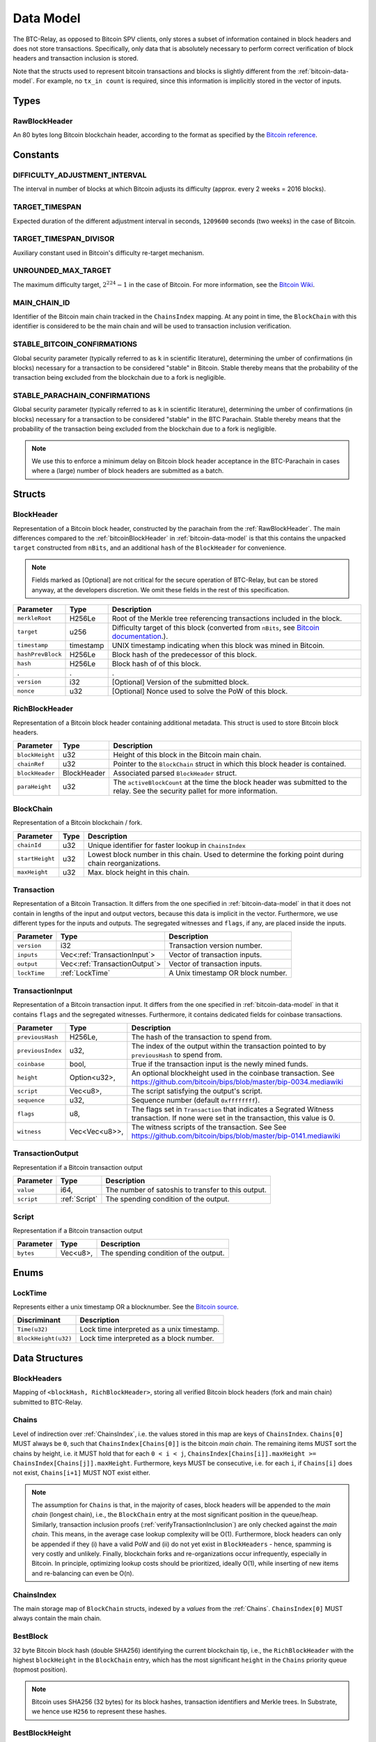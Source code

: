 .. _data-model:

Data Model
===========

The BTC-Relay, as opposed to Bitcoin SPV clients, only stores a subset of information contained in block headers and does not store transactions. 
Specifically, only data that is absolutely necessary to perform correct verification of block headers and transaction inclusion is stored. 

Note that the structs used to represent bitcoin transactions and blocks is slightly different from the :ref:`bitcoin-data-model`. For example, no ``tx_in count`` is required, since this information is implicitly stored in the vector of inputs.

Types
~~~~~

.. _RawBlockHeader:

RawBlockHeader
..............

An 80 bytes long Bitcoin blockchain header, according to the format as specified by the `Bitcoin reference <https://developer.bitcoin.org/reference/block_chain.html>`_.

Constants
~~~~~~~~~

DIFFICULTY_ADJUSTMENT_INTERVAL
..............................

The interval in number of blocks at which Bitcoin adjusts its difficulty (approx. every 2 weeks = 2016 blocks).


TARGET_TIMESPAN
...............

Expected duration of the different adjustment interval in seconds, ``1209600`` seconds (two weeks) in the case of Bitcoin.


TARGET_TIMESPAN_DIVISOR
.......................

Auxiliary constant used in Bitcoin's difficulty re-target mechanism. 

   
UNROUNDED_MAX_TARGET
....................

The maximum difficulty target, :math:`2^{224}-1` in the case of Bitcoin. For more information, see the `Bitcoin Wiki <https://en.bitcoin.it/wiki/Target>`_.


MAIN_CHAIN_ID
.............

Identifier of the Bitcoin main chain tracked in the ``ChainsIndex`` mapping. At any point in time, the ``BlockChain`` with this identifier is considered to be the main chain and will be used to transaction inclusion verification.



STABLE_BITCOIN_CONFIRMATIONS
............................

Global security parameter (typically referred to as ``k`` in scientific literature), determining the umber of confirmations (in blocks) necessary for a transaction to be considered "stable" in Bitcoin. Stable thereby means that the probability of the transaction being excluded from the blockchain due to a fork is negligible. 


STABLE_PARACHAIN_CONFIRMATIONS
..............................

Global security parameter (typically referred to as ``k`` in scientific literature), determining the umber of confirmations (in blocks) necessary for a transaction to be considered "stable" in the BTC Parachain. Stable thereby means that the probability of the transaction being excluded from the blockchain due to a fork is negligible. 

.. note:: We use this to enforce a minimum delay on Bitcoin block header acceptance in the BTC-Parachain in cases where a (large) number of block headers are submitted as a batch.


Structs
~~~~~~~
  

.. _BlockHeader:

BlockHeader
...........

Representation of a Bitcoin block header, constructed by the parachain from the :ref:`RawBlockHeader`. The main differences compared to the :ref:`bitcoinBlockHeader` in :ref:`bitcoin-data-model` is that this contains the unpacked ``target`` constructed from ``nBits``, and an additional ``hash`` of the ``BlockHeader`` for convenience.



.. note:: Fields marked as [Optional] are not critical for the secure operation of BTC-Relay, but can be stored anyway, at the developers discretion. We omit these fields in the rest of this specification. 

.. tabularcolumns:: |l|l|L|

======================  =========  ========================================================================
Parameter               Type       Description
======================  =========  ========================================================================
``merkleRoot``          H256Le     Root of the Merkle tree referencing transactions included in the block.
``target``              u256       Difficulty target of this block (converted from ``nBits``, see `Bitcoin documentation <https://bitcoin.org/en/developer-reference#target-nbits>`_.).
``timestamp``           timestamp  UNIX timestamp indicating when this block was mined in Bitcoin.
``hashPrevBlock``       H256Le     Block hash of the predecessor of this block.
``hash``                H256Le     Block hash of of this block.
.                       .          .
``version``             i32        [Optional] Version of the submitted block.
``nonce``               u32        [Optional] Nonce used to solve the PoW of this block. 
======================  =========  ========================================================================

.. _RichBlockHeader: 

RichBlockHeader
................

Representation of a Bitcoin block header containing additional metadata. This struct is used to store Bitcoin block headers. 

.. tabularcolumns:: |l|l|L|

======================  ===========  ========================================================================
Parameter               Type         Description
======================  ===========  ========================================================================
``blockHeight``         u32          Height of this block in the Bitcoin main chain.
``chainRef``            u32          Pointer to the ``BlockChain`` struct in which this block header is contained.
``blockHeader``         BlockHeader  Associated parsed ``BlockHeader`` struct.
``paraHeight``          u32          The ``activeBlockCount`` at the time the block header was submitted to the relay. See the security pallet for more information.
======================  ===========  ========================================================================

BlockChain
..........

Representation of a Bitcoin blockchain / fork.

.. tabularcolumns:: |l|l|L|

======================  ==============  ========================================================================
Parameter               Type            Description
======================  ==============  ========================================================================
``chainId``             u32             Unique identifier for faster lookup in ``ChainsIndex``
``startHeight``         u32             Lowest block number in this chain. Used to determine the forking point during chain reorganizations.
``maxHeight``           u32             Max. block height in this chain.
======================  ==============  ========================================================================

Transaction
...........

Representation of a Bitcoin Transaction. It differs from the one specified in :ref:`bitcoin-data-model` in that it does not contain in lengths of the input and output vectors, because this data is implicit in the vector. Furthermore, we use different types for the inputs and outputs. The segregated witnesses and ``flags``, if any, are placed inside the inputs.

.. tabularcolumns:: |l|l|L|

======================  =============================  ========================================================================
Parameter               Type                           Description
======================  =============================  ========================================================================
``version``             i32                            Transaction version number.
``inputs``              Vec<:ref:`TransactionInput`>   Vector of transaction inputs.
``output``              Vec<:ref:`TransactionOutput`>  Vector of transaction inputs.
``lockTime``            :ref:`LockTime`                A Unix timestamp OR block number.
======================  =============================  ========================================================================

.. _TransactionInput:

TransactionInput
................

Representation of a Bitcoin transaction input. It differs from the one specified in :ref:`bitcoin-data-model` in that it contains ``flags`` and the segregated witnesses. Furthermore, it contains dedicated fields for coinbase transactions.

.. tabularcolumns:: |l|l|L|

======================  ==============         ========================================================================
Parameter               Type                   Description
======================  ==============         ========================================================================
``previousHash``        H256Le,                The hash of the transaction to spend from.
``previousIndex``       u32,                   The index of the output within the transaction pointed to by ``previousHash`` to spend from.
``coinbase``            bool,                  True if the transaction input is the newly mined funds.
``height``              Option<u32>,           An optional blockheight used in the coinbase transaction. See https://github.com/bitcoin/bips/blob/master/bip-0034.mediawiki
``script``              Vec<u8>,               The script satisfying the output's script.
``sequence``            u32,                   Sequence number (default ``0xffffffff``).
``flags``               u8,                    The flags set in ``Transaction`` that indicates a Segrated Witness transaction. If none were set in the transaction, this value is 0.
``witness``             Vec<Vec<u8>>,          The witness scripts of the transaction. See  See https://github.com/bitcoin/bips/blob/master/bip-0141.mediawiki
======================  ==============         ========================================================================

.. _TransactionOutput:

TransactionOutput
.................

Representation if a Bitcoin transaction output

.. tabularcolumns:: |l|l|L|

======================  ==============         ========================================================================
Parameter               Type                   Description
======================  ==============         ========================================================================
``value``               i64,                   The number of satoshis to transfer to this output.
``script``              :ref:`Script`          The spending condition of the output.
======================  ==============         ========================================================================

.. _Script:

Script
......

Representation if a Bitcoin transaction output

.. tabularcolumns:: |l|l|L|

======================  ==============         ========================================================================
Parameter               Type                   Description
======================  ==============         ========================================================================
``bytes``               Vec<u8>,               The spending condition of the output.
======================  ==============         ========================================================================

Enums
~~~~~

.. _LockTime: 

LockTime
...........

Represents either a unix timestamp OR a blocknumber. See the `Bitcoin source <https://github.com/bitcoin/bitcoin/blob/7fcf53f7b4524572d1d0c9a5fdc388e87eb02416/src/script/script.h#L39>`_.

.. tabularcolumns:: |l|L|

======================  ========================================================================
Discriminant            Description
======================  ========================================================================
``Time(u32)``           Lock time interpreted as a unix timestamp.
``BlockHeight(u32)``    Lock time interpreted as a block number.
======================  ========================================================================

Data Structures
~~~~~~~~~~~~~~~

BlockHeaders
............

Mapping of ``<blockHash, RichBlockHeader>``, storing all verified Bitcoin block headers (fork and main chain) submitted to BTC-Relay.


.. _Chains: 

Chains
.........

Level of indirection over :ref:`ChainsIndex`, i.e. the values stored in this map are keys of ``ChainsIndex``. ``Chains[0]`` MUST always be ``0``, such that ``ChainsIndex[Chains[0]]`` is the bitcoin *main chain*. The remaining items MUST sort the chains by height, i.e. it MUST hold that for each ``0 < i < j``, ``ChainsIndex[Chains[i]].maxHeight >= ChainsIndex[Chains[j]].maxHeight``. Furthermore, keys MUST be consecutive, i.e. for each ``i``, if ``Chains[i]`` does not exist, ``Chains[i+1]`` MUST NOT exist either. 

.. note:: The assumption for ``Chains`` is that, in the majority of cases, block headers will be appended to the *main chain* (longest chain), i.e., the ``BlockChain`` entry at the most significant position in the queue/heap. Similarly, transaction inclusion proofs (:ref:`verifyTransactionInclusion`) are only checked against the *main chain*. This means, in the average case lookup complexity will be O(1). Furthermore, block headers can only be appended if they (i) have a valid PoW and (ii) do not yet exist in ``BlockHeaders`` - hence, spamming is very costly and unlikely. Finally, blockchain forks and re-organizations occur infrequently, especially in Bitcoin. In principle, optimizing lookup costs should be prioritized, ideally O(1), while inserting of new items and re-balancing can even be O(n). 


.. _ChainsIndex: 

ChainsIndex
...........

The main storage map of ``BlockChain`` structs, indexed by a *values* from the :ref:`Chains`. ``ChainsIndex[0]`` MUST always contain the main chain.


BestBlock
.........

32 byte Bitcoin block hash (double SHA256) identifying the current blockchain tip, i.e., the ``RichBlockHeader`` with the highest ``blockHeight`` in the ``BlockChain`` entry, which has the most significant ``height`` in the ``Chains`` priority queue (topmost position). 


.. note:: Bitcoin uses SHA256 (32 bytes) for its block hashes, transaction identifiers and Merkle trees. In Substrate, we hence use ``H256`` to represent these hashes.

BestBlockHeight
...............

Integer representing the maximum block height (``height``) in the ``Chains`` priority queue. This is also the ``blockHeight`` of the ``RichBlockHeader`` entry pointed to by ``BestBlock``.


ChainCounter
.................

Integer increment-only counter used to track existing BlockChain entries.
Initialized with 1 (0 is reserved for ``MAIN_CHAIN_ID``).
